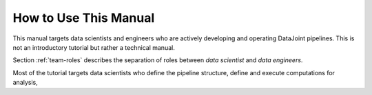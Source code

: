 .. progress: 1.0 50% Dimitri

.. _how-to-use:

How to Use This Manual
======================

This manual targets data scientists and engineers who are actively developing and operating DataJoint pipelines.
This is not an introductory tutorial but rather a technical manual. 

Section :ref:`team-roles` describes the separation of roles between *data scientist* and *data engineers*.

Most of the tutorial targets data scientists who define the pipeline structure, define and execute computations for analysis, 
